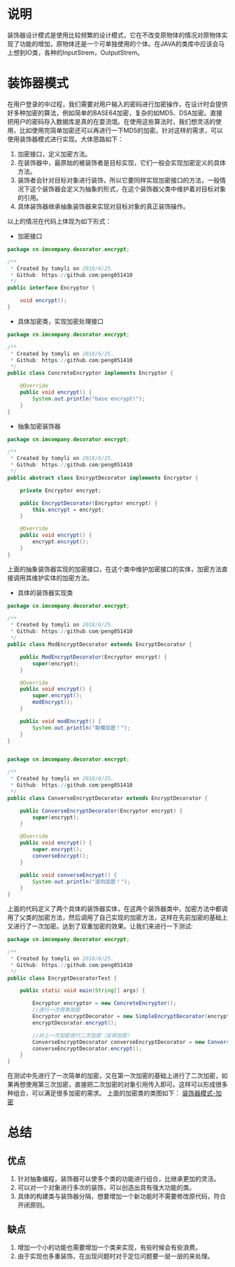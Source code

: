 #+BEGIN_COMMENT
.. title: 设计模式学习之装饰器
.. slug: she-ji-mo-shi-xue-xi-zhi-zhuang-shi-qi
.. date: 2018-07-02 20:09:14 UTC+08:00
.. tags: design pattern, java
.. category: java
.. link: 
.. description: 
.. type: text
#+END_COMMENT

* 说明
  :PROPERTIES:
  :ID:       9F831376-652F-49A6-81C3-04B7B7D028F9
  :END:
  装饰器设计模式是使用比较频繁的设计模式，它在不改变原物体的情况对原物体实现了功能的增加，原物体还是一个可单独使用的个体。在JAVA的类库中应该会马上想到IO类，各种的InputStrem，OutputStrem。
* 装饰器模式
  :PROPERTIES:
  :ID:       108171D7-868E-409F-986B-C1D1A9A60C82
  :END:
  在用户登录的中过程，我们需要对用户输入的密码进行加密操作，在设计时会提供好多种加密的算法，例如简单的BASE64加密，复杂的如MD5、DSA加密。直接把用户的密码存入数据库是真的在耍流氓。在使用这些算法时，我们想灵活的使用，比如使用完简单加密还可以再进行一下MD5的加密。针对这样的需求，可以使用装饰器模式进行实现。大体思路如下：
  1. 加密接口，定义加密方法。
  2. 在装饰器中，最原始的被装饰者是目标实现，它们一般会实现加密定义的具体方法。
  3. 装饰者会针对目标对象进行装饰，所以它要同样实现加密接口的方法，一般情况下这个装饰器会定义为抽象的形式，在这个装饰器父类中维护着对目标对象的引用。
  4. 具体装饰器继承抽象装饰器来实现对目标对象的真正装饰操作。
以上的情况在代码上体现为如下形式：
  - 加密接口
  #+BEGIN_SRC java
  package cn.imcompany.decorator.encrypt;

  /**
   ,* Created by tomyli on 2018/6/25.
   ,* Github: https://github.com/peng051410
   ,*/
  public interface Encryptor {

      void encrypt();
  }
  #+END_SRC
  - 具体加密类，实现加密处理接口
  #+BEGIN_SRC java
  package cn.imcompany.decorator.encrypt;

  /**
   ,* Created by tomyli on 2018/6/25.
   ,* Github: https://github.com/peng051410
   ,*/
  public class ConcreteEncryptor implements Encryptor {

      @Override
      public void encrypt() {
          System.out.println("base encrypt!");
      }
  }
  #+END_SRC
  - 抽象加密装饰器
  #+BEGIN_SRC java
  package cn.imcompany.decorator.encrypt;

  /**
   ,* Created by tomyli on 2018/6/25.
   ,* Github: https://github.com/peng051410
   ,*/
  public abstract class EncryptDecorator implements Encryptor {

      private Encryptor encrypt;

      public EncryptDecorator(Encryptor encrypt) {
          this.encrypt = encrypt;
      }

      @Override
      public void encrypt() {
          encrypt.encrypt();
      }
  }
  #+END_SRC
  上面的抽象装饰器实现的加密接口，在这个类中维护加密接口的实体，加密方法直接调用其维护实体的加密方法。
  - 具体的装饰器实现类
  #+BEGIN_SRC java
  package cn.imcompany.decorator.encrypt;

  /**
   ,* Created by tomyli on 2018/6/25.
   ,* Github: https://github.com/peng051410
   ,*/
  public class ModEncryptDecorator extends EncryptDecorator {

      public ModEncryptDecorator(Encryptor encrypt) {
          super(encrypt);
      }

      @Override
      public void encrypt() {
          super.encrypt();
          modEncrypt();
      }

      public void modEncrypt() {
          System.out.println("取模加密！");
      }
  }


  package cn.imcompany.decorator.encrypt;

  /**
   ,* Created by tomyli on 2018/6/25.
   ,* Github: https://github.com/peng051410
   ,*/
  public class ConverseEncryptDecorator extends EncryptDecorator {

      public ConverseEncryptDecorator(Encryptor encrypt) {
          super(encrypt);
      }

      @Override
      public void encrypt() {
          super.encrypt();
          converseEncrypt();
      }

      public void converseEncrypt() {
          System.out.println("逆向加密！");
      }
  }
  #+END_SRC
  上面的代码定义了两个具体的装饰器实体，在这两个装饰器类中，加密方法中都调用了父类的加密方法，然后调用了自己实现的加密方法，这样在先前加密的基础上又进行了一次加密。达到了双重加密的效果。让我们来进行一下测试:
  #+BEGIN_SRC java
  package cn.imcompany.decorator.encrypt;

  /**
   ,* Created by tomyli on 2018/6/25.
   ,* Github: https://github.com/peng051410
   ,*/
  public class EncryptDecoratorTest {

      public static void main(String[] args) {

          Encryptor encryptor = new ConcreteEncryptor();
          //进行一次简单加密
          Encryptor encryptDecorator = new SimpleEncryptDecorator(encryptor);
          encryptDecorator.encrypt();

          //对上一次加密进行二次加密（反转加密）
          ConverseEncryptDecorator converseEncryptDecorator = new ConverseEncryptDecorator(encryptDecorator);
          converseEncryptDecorator.encrypt();
      }
  }
  #+END_SRC
  在测试中先进行了一次简单的加密，又在第一次加密的基础上进行了二次加密，如果再想使用第三次加密，直接把二次加密的对象引用传入即可。这样可以形成很多种组合，可以满足很多加密的需求。
  上面的加密类的类图如下：
  [[img-url:/images/decorator.png][装饰器模式-加密]]
* 总结
  :PROPERTIES:
  :ID:       47D0831C-C96E-455F-B8EE-85F4BFEA5661
  :END:
** 优点
   :PROPERTIES:
   :ID:       534AE97F-EA50-4D4E-8763-553D50C3704D
   :END:
  1. 针对抽象编程，装饰器可以使多个类的功能进行组合，比继承更加的灵活。
  2. 可以对一个对象进行多次的装饰，可以创造出具有强大功能的类。
  3. 具体的构建类与装饰器分隔，想要增加一个新功能时不需要修改原代码，符合开闭原则。
** 缺点
   :PROPERTIES:
   :ID:       03EB89C5-34F9-4A63-BA8E-97FEECD7BA8B
   :END:
   1. 增加一个小的功能也需要增加一个类来实现，有些时候会有些浪费。
   2. 由于实现也多重装饰，在出现问题时对于定位问题要一层一层的来处理。